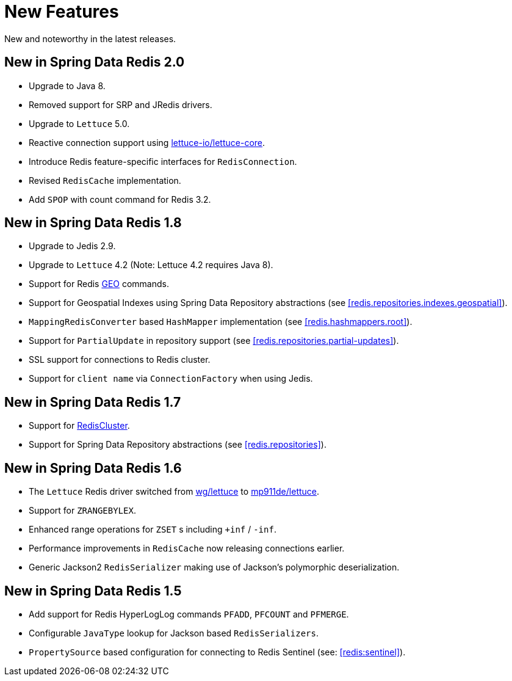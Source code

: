 [[new-features]]
= New Features

New and noteworthy in the latest releases.

[[new-in-2.0.0]]
== New in Spring Data Redis 2.0

* Upgrade to Java 8.
* Removed support for SRP and JRedis drivers.
* Upgrade to `Lettuce` 5.0.
* Reactive connection support using https://github.com/lettuce-io/lettuce-core[lettuce-io/lettuce-core].
* Introduce Redis feature-specific interfaces for `RedisConnection`.
* Revised `RedisCache` implementation.
* Add `SPOP` with count command for Redis 3.2.


[[new-in-1.8.0]]
== New in Spring Data Redis 1.8

* Upgrade to Jedis 2.9.
* Upgrade to `Lettuce` 4.2 (Note: Lettuce 4.2 requires Java 8).
* Support for Redis http://redis.io/commands#geo[GEO] commands.
* Support for Geospatial Indexes using Spring Data Repository abstractions (see <<redis.repositories.indexes.geospatial>>).
* `MappingRedisConverter` based `HashMapper` implementation (see <<redis.hashmappers.root>>).
* Support for `PartialUpdate` in repository support (see <<redis.repositories.partial-updates>>).
* SSL support for connections to Redis cluster.
* Support for `client name` via `ConnectionFactory` when using Jedis.

[[new-in-1.7.0]]
== New in Spring Data Redis 1.7

* Support for http://redis.io/topics/cluster-tutorial[RedisCluster].
* Support for Spring Data Repository abstractions (see <<redis.repositories>>).

[[new-in-1-6-0]]
== New in Spring Data Redis 1.6

* The `Lettuce` Redis driver switched from https://github.com/wg/lettuce[wg/lettuce] to https://github.com/mp911de/lettuce[mp911de/lettuce].
* Support for `ZRANGEBYLEX`.
* Enhanced range operations for `ZSET` s including `+inf` / `-inf`.
* Performance improvements in `RedisCache` now releasing connections earlier.
* Generic Jackson2 `RedisSerializer` making use of Jackson's polymorphic deserialization.

[[new-in-1-5-0]]
== New in Spring Data Redis 1.5

* Add support for Redis HyperLogLog commands `PFADD`, `PFCOUNT` and `PFMERGE`.
* Configurable `JavaType` lookup for Jackson based `RedisSerializers`.
* `PropertySource` based configuration for connecting to Redis Sentinel (see: <<redis:sentinel>>).

